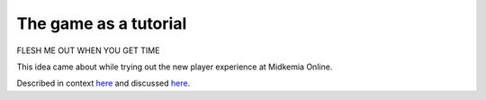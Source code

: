 %%%%%%%%%%%%%%%%%%%%%%%%
 The game as a tutorial
%%%%%%%%%%%%%%%%%%%%%%%%

FLESH ME OUT WHEN YOU GET TIME

This idea came about while trying out the new player experience at
Midkemia Online.

Described in context `here`__ and discussed `here`__.

__ http://www.mudbytes.net/index.php?a=topic&t=2542
__ http://www.mudbytes.net/index.php?a=topic&t=2550